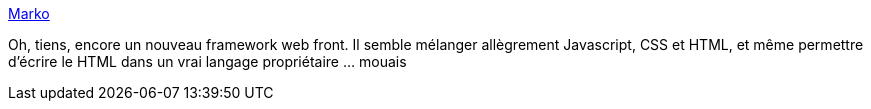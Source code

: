 :jbake-type: post
:jbake-status: published
:jbake-title: Marko
:jbake-tags: web,javascript,html,css,framework,open-source,_mois_juil.,_année_2018
:jbake-date: 2018-07-06
:jbake-depth: ../
:jbake-uri: shaarli/1530866468000.adoc
:jbake-source: https://nicolas-delsaux.hd.free.fr/Shaarli?searchterm=https%3A%2F%2Fmarkojs.com%2F&searchtags=web+javascript+html+css+framework+open-source+_mois_juil.+_ann%C3%A9e_2018
:jbake-style: shaarli

https://markojs.com/[Marko]

Oh, tiens, encore un nouveau framework web front. Il semble mélanger allègrement Javascript, CSS et HTML, et même permettre d'écrire le HTML dans un vrai langage propriétaire ... mouais
